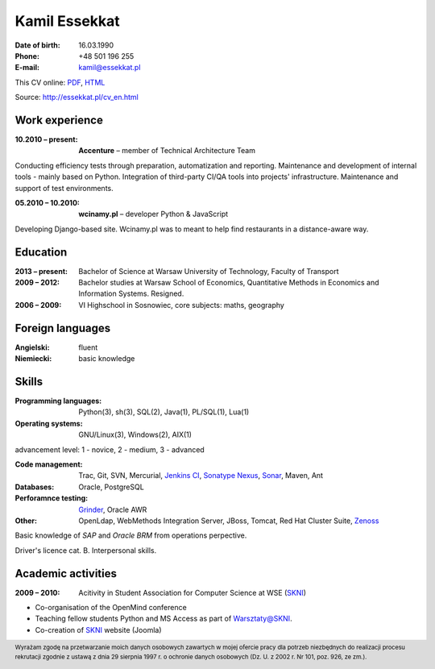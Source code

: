 Kamil Essekkat
================================
:Date of birth: 16.03.1990
:Phone: +48 501 196 255
:E-mail: kamil@essekkat.pl

.. class:: screen-only

This CV online: PDF_, HTML_

.. class:: print-only

Source: http://essekkat.pl/cv_en.html

Work experience
---------------

:10.2010 |--| present: **Accenture** |--| member of Technical Architecture Team

Conducting efficiency tests through preparation, automatization and reporting.
Maintenance and development of internal tools - mainly based on Python.
Integration of third-party CI/QA tools into projects' infrastructure.
Maintenance and support of test environments.

:05.2010 |--| 10.2010: **wcinamy.pl** |--| developer Python & JavaScript
                    
Developing Django-based site. Wcinamy.pl was to meant to help find restaurants in a distance-aware way.

Education
--------------
:2013 |--| present: Bachelor of Science at Warsaw University of Technology, Faculty of Transport

:2009 |--| 2012: Bachelor studies at Warsaw School of Economics,
    Quantitative Methods in Economics and Information Systems. Resigned.

:2006 |--| 2009: VI Highschool in Sosnowiec, core subjects: maths, geography

Foreign languages
-----------------
:Angielski: fluent
:Niemiecki: basic knowledge

Skills
-------------
:Programming languages: Python(3), sh(3), SQL(2), Java(1), PL/SQL(1), Lua(1)

:Operating systems: GNU/Linux(3), Windows(2), AIX(1)

.. class:: cv-small

advancement level: 1 - novice, 2 - medium, 3 - advanced

:Code management: Trac, Git, SVN, Mercurial, `Jenkins CI`_, `Sonatype Nexus`_, Sonar_, Maven, Ant

:Databases: Oracle, PostgreSQL

:Perforamnce testing: Grinder_, Oracle AWR

:Other: OpenLdap, WebMethods Integration Server, JBoss, Tomcat, Red Hat Cluster Suite, Zenoss_

Basic knowledge of *SAP* and *Oracle BRM* from operations perpective.

Driver's licence cat. B. Interpersonal skills.

Academic activities
-----------------------

:2009 |--| 2010: Acitivity in Student Association for Computer Science at WSE (SKNI_)

* Co-organisation of the OpenMind conference
* Teaching fellow students Python and MS Access as part of `Warsztaty@SKNI`_.
* Co-creation of SKNI_ website (Joomla)

.. _Sonar: http://www.sonarsource.org/
.. _Jenkins CI: http://jenkins-ci.org/
.. _Sonatype Nexus: http://www.sonatype.org/nexus/
.. _Grinder: http://grinder.sourceforge.net/
.. _Zenoss: http://www.zenoss.com/
.. _PDF: http://essekkat.pl/cv_en.pdf 
.. _HTML: http://essekkat.pl/cv_en.html
.. _SKNI: http://www.skni.org/
.. _Warsztaty@SKNI: http://was.skni.org/

.. footer::
    Wyrażam zgodę na przetwarzanie moich danych osobowych zawartych w mojej ofercie pracy dla potrzeb niezbędnych do realizacji procesu rekrutacji zgodnie z ustawą z dnia 29 sierpnia 1997 r. o ochronie danych osobowych (Dz. U. z 2002 r. Nr 101, poz. 926, ze zm.).


.. |--| unicode:: U+2013

